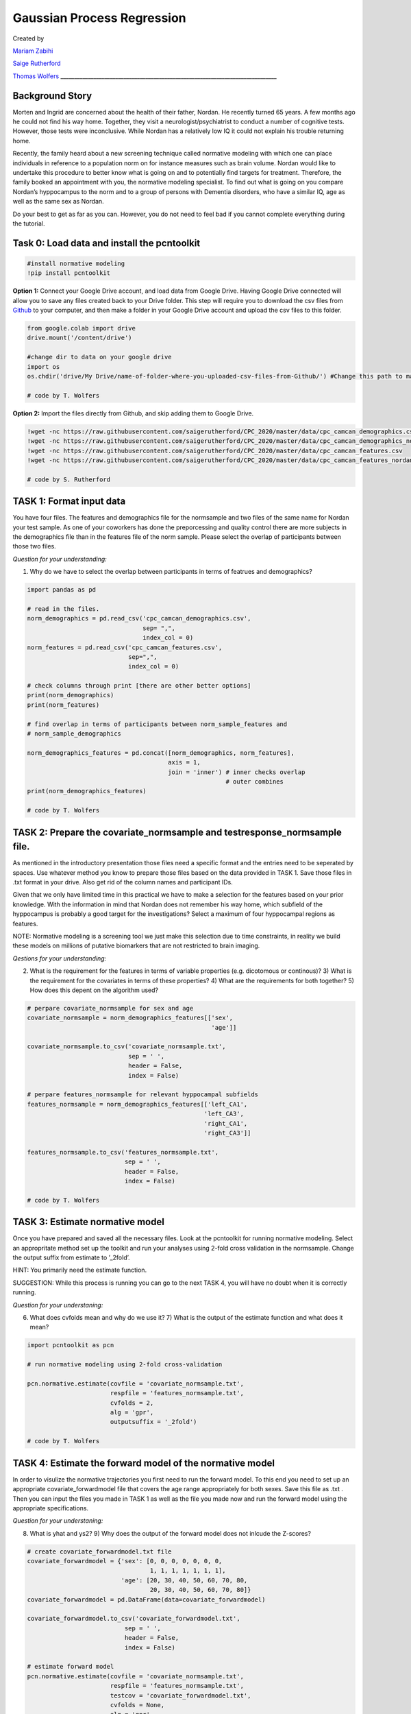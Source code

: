 Gaussian Process Regression 
==============================

Created by

`Mariam Zabihi <https://twitter.com/m_zabihi>`_

`Saige Rutherford <https://twitter.com/being_saige>`_

`Thomas Wolfers <https://twitter.com/ThomasWolfers>`_
\______________________________________________________________________________\_

Background Story
****************************

Morten and Ingrid are concerned about the health of their father,
Nordan. He recently turned 65 years. A few months ago he could not find
his way home. Together, they visit a neurologist/psychiatrist to conduct
a number of cognitive tests. However, those tests were inconclusive.
While Nordan has a relatively low IQ it could not explain his trouble
returning home.

Recently, the family heard about a new screening technique called
normative modeling with which one can place individuals in reference to
a population norm on for instance measures such as brain volume. Nordan
would like to undertake this procedure to better know what is going on
and to potentially find targets for treatment. Therefore, the family
booked an appointment with you, the normative modeling specialist. To
find out what is going on you compare Nordan’s hyppocampus to the norm
and to a group of persons with Dementia disorders, who have a similar
IQ, age as well as the same sex as Nordan.

Do your best to get as far as you can. However, you do not need to feel
bad if you cannot complete everything during the tutorial.

Task 0: Load data and install the pcntoolkit
*****************************************************

.. code:: ipython3

    #install normative modeling
    !pip install pcntoolkit

**Option 1:** Connect your Google Drive account, and load data from
Google Drive. Having Google Drive connected will allow you to save any
files created back to your Drive folder. This step will require you to
download the csv files from
`Github <https://github.com/saigerutherford/CPC_2020/tree/master/data>`__
to your computer, and then make a folder in your Google Drive account
and upload the csv files to this folder.

.. code:: ipython3

    from google.colab import drive
    drive.mount('/content/drive')
    
    #change dir to data on your google drive
    import os
    os.chdir('drive/My Drive/name-of-folder-where-you-uploaded-csv-files-from-Github/') #Change this path to match the path to your data in Google Drive
    
    # code by T. Wolfers

**Option 2:** Import the files directly from Github, and skip adding
them to Google Drive.

.. code:: ipython3

    !wget -nc https://raw.githubusercontent.com/saigerutherford/CPC_2020/master/data/cpc_camcan_demographics.csv
    !wget -nc https://raw.githubusercontent.com/saigerutherford/CPC_2020/master/data/cpc_camcan_demographics_nordan.csv
    !wget -nc https://raw.githubusercontent.com/saigerutherford/CPC_2020/master/data/cpc_camcan_features.csv
    !wget -nc https://raw.githubusercontent.com/saigerutherford/CPC_2020/master/data/cpc_camcan_features_nordan.csv
        
    # code by S. Rutherford

TASK 1: Format input data
*********************************

You have four files. The features and demographics file for the
normsample and two files of the same name for Nordan your test sample.
As one of your coworkers has done the preporcessing and quality control
there are more subjects in the demographics file than in the features
file of the norm sample. Please select the overlap of participants
between those two files.

*Question for your understanding:*

1) Why do we have to select the overlap between participants in terms of
   featrues and demographics?

.. code:: ipython3

    import pandas as pd
    
    # read in the files.
    norm_demographics = pd.read_csv('cpc_camcan_demographics.csv',
                                    sep= ",",
                                    index_col = 0)
    norm_features = pd.read_csv('cpc_camcan_features.csv',
                                sep=",",
                                index_col = 0)
    
    # check columns through print [there are other better options]
    print(norm_demographics)
    print(norm_features)
    
    # find overlap in terms of participants between norm_sample_features and 
    # norm_sample_demographics
    
    norm_demographics_features = pd.concat([norm_demographics, norm_features],
                                           axis = 1,
                                           join = 'inner') # inner checks overlap
                                                           # outer combines
    print(norm_demographics_features)
    
    # code by T. Wolfers

TASK 2: Prepare the covariate_normsample and testresponse_normsample file.
**********************************************************************************

As mentioned in the introductory presentation those files need a
specific format and the entries need to be seperated by spaces. Use
whatever method you know to prepare those files based on the data
provided in TASK 1. Save those files in .txt format in your drive. Also
get rid of the column names and participant IDs.

Given that we only have limited time in this practical we have to make a
selection for the features based on your prior knowledge. With the
information in mind that Nordan does not remember his way home, which
subfield of the hyppocampus is probably a good target for the
investigations? Select a maximum of four hyppocampal regions as
features.

NOTE: Normative modeling is a screening tool we just make this selection
due to time constraints, in reality we build these models on millions of
putative biomarkers that are not restricted to brain imaging.

*Qestions for your understanding:*

2) What is the requirement for the features in terms of variable
   properties (e.g. dicotomous or continous)? 3) What is the requirement
   for the covariates in terms of these properties? 4) What are the
   requirements for both together? 5) How does this depent on the
   algorithm used?

.. code:: ipython3

    # perpare covariate_normsample for sex and age
    covariate_normsample = norm_demographics_features[['sex',
                                                       'age']] 
    
    covariate_normsample.to_csv('covariate_normsample.txt',
                                sep = ' ',
                                header = False, 
                                index = False)
    
    # perpare features_normsample for relevant hyppocampal subfields
    features_normsample = norm_demographics_features[['left_CA1', 
                                                     'left_CA3',
                                                     'right_CA1',
                                                     'right_CA3']]
    
    features_normsample.to_csv('features_normsample.txt', 
                               sep = ' ', 
                               header = False, 
                               index = False)
    
    # code by T. Wolfers

TASK 3: Estimate normative model
***************************************

Once you have prepared and saved all the necessary files. Look at the
pcntoolkit for running normative modeling. Select an appropritate method
set up the toolkit and run your analyses using 2-fold cross validation
in the normsample. Change the output suffix from estimate to ’_2fold’.

HINT: You primarily need the estimate function.

SUGGESTION: While this process is running you can go to the next TASK 4,
you will have no doubt when it is correctly running.

*Question for your understaning:*

6) What does cvfolds mean and why do we use it? 7) What is the output of
   the estimate function and what does it mean?

.. code:: ipython3

    import pcntoolkit as pcn
    
    # run normative modeling using 2-fold cross-validation
    
    pcn.normative.estimate(covfile = 'covariate_normsample.txt', 
                           respfile = 'features_normsample.txt',
                           cvfolds = 2,
                           alg = 'gpr',
                           outputsuffix = '_2fold')
    
    # code by T. Wolfers

TASK 4: Estimate the forward model of the normative model
*****************************************************************

In order to visulize the normative trajectories you first need to run
the forward model. To this end you need to set up an appropriate
covariate_forwardmodel file that covers the age range appropriately for
both sexes. Save this file as .txt . Then you can input the files you
made in TASK 1 as well as the file you made now and run the forward
model using the appropriate specifications.

*Question for your understaning:*

8) What is yhat and ys2? 9) Why does the output of the forward model
   does not inlcude the Z-scores?

.. code:: ipython3

    # create covariate_forwardmodel.txt file
    covariate_forwardmodel = {'sex': [0, 0, 0, 0, 0, 0, 0,
                                      1, 1, 1, 1, 1, 1, 1],
                              'age': [20, 30, 40, 50, 60, 70, 80,
                                      20, 30, 40, 50, 60, 70, 80]}
    covariate_forwardmodel = pd.DataFrame(data=covariate_forwardmodel)
    
    covariate_forwardmodel.to_csv('covariate_forwardmodel.txt', 
                               sep = ' ', 
                               header = False, 
                               index = False)
    
    # estimate forward model
    pcn.normative.estimate(covfile = 'covariate_normsample.txt', 
                           respfile = 'features_normsample.txt',
                           testcov = 'covariate_forwardmodel.txt',
                           cvfolds = None,
                           alg = 'gpr',
                           outputsuffix = '_forward')
    
    # code by T. Wolfers

TASK 5: Visualize forward model
***************************************

Visualize the forward model of the normative model similar to the figure
below.

.. figure:: nm_plot.jpeg

HINT: First create a function that calculates the confidence intervals
and then plot yhat, y2 of the forward model. Finally, plot the data of
individual participants.

.. code:: ipython3

    import numpy as np
    import matplotlib.pyplot as plt
    
    # confidence interval calculation at x_forward
    def confidence_interval(s2,x,z):
      CI=np.zeros((len(x_forward),4))
      for i,xdot in enumerate(x_forward):
        ci_inx=np.isin(x,xdot)
        S2=s2[ci_inx]
        S_hat=np.mean(S2,axis=0)
        n=S2.shape[0]
        CI[i,:]=z*np.power(S_hat/n,.5)
      return CI 
    
    
    feature_names=['left_CA1','left_CA3','right_CA1','right_CA3']
    sex_covariates=[ 'Female','Male']
    # Creating plots for Female and male 
    for i,sex in enumerate(sex_covariates):
    #forward model data
        forward_yhat = pd.read_csv('yhat_forward.txt', sep = ' ', header=None)
        yhat_forward=forward_yhat.values
        yhat_forward=yhat_forward[7*i:7*(i+1)]
        x_forward=[20, 30, 40, 50, 60, 70, 80]
    
    # Find the index of the data exclusively for one sex. Female:0, Male: 1   
        inx=np.where(covariate_normsample.sex==i)[0]
        x=covariate_normsample.values[inx,1]
    # actual data
        y = pd.read_csv('features_normsample.txt', sep = ' ', header=None)
        y=y.values[inx]
    # confidence Interval yhat+ z *(std/n^.5)-->.95 % CI:z=1.96, 99% CI:z=2.58 
        s2= pd.read_csv('ys2_2fold.txt', sep = ' ', header=None)
        s2=s2.values[inx]
    
        CI_95=confidence_interval(s2,x,1.96)
        CI_99=confidence_interval(s2,x,2.58)
    
    # Creat a trejactroy for each point     
        for j,name in enumerate(feature_names):
             fig=plt.figure()
             ax=fig.add_subplot(111)
             ax.plot(x_forward,yhat_forward[:,j], linewidth=4, label='Normative trejactory')
    
    
             ax.plot(x_forward,CI_95[:,j]+yhat_forward[:,j], linewidth=2,linestyle='--',c='g', label='95% confidence interval')  
             ax.plot(x_forward,-CI_95[:,j]+yhat_forward[:,j], linewidth=2,linestyle='--',c='g') 
    
             ax.plot(x_forward,CI_99[:,j]+yhat_forward[:,j], linewidth=1,linestyle='--',c='k', label='99% confidence interval')  
             ax.plot(x_forward,-CI_99[:,j]+yhat_forward[:,j], linewidth=1,linestyle='--',c='k') 
    
             ax.scatter(x,y[:,j],c='r', label=name)
             plt.legend(loc='upper left')
             plt.title('Normative trejectory of' +name+' in '+sex+' cohort')
             plt.show()
             plt.close()
            
    # code by M. Zabihi

TASK 6: Apply the normative model to Nordan’s data and the dementia patients.
************************************************************************************

.. code:: ipython3

    # read in Nordan's as well as the patient's demographics and features
    demographics_nordan = pd.read_csv('cpc_camcan_demographics_nordan.csv',
                                           sep= ",",
                                           index_col = 0)
    features_nordan = pd.read_csv('cpc_camcan_features_nordan.csv',
                                sep=",",
                                index_col = 0)
    
    # create a covariate file for Nordan's as well as the patient's demograhpics
    covariate_nordan = demographics_nordan[['sex',
                                            'age']] 
    covariate_nordan.to_csv('covariate_nordan.txt',
                            sep = ' ',
                            header = False, 
                            index = False)
    
    # create the corresponding feature file
    features_nordan = features_nordan[['left_CA1', 
                                      'left_CA3',
                                      'right_CA1',
                                      'right_CA3']]
    
    features_nordan.to_csv('features_nordan.txt', 
                            sep = ' ', 
                            header = False, 
                            index = False)
    
    # apply normative modeling
    pcn.normative.estimate(covfile = 'covariate_normsample.txt', 
                           respfile = 'features_normsample.txt',
                           testcov = 'covariate_nordan.txt',
                           testresp = 'features_nordan.txt',
                           cvfolds = None,
                           alg = 'gpr',
                           outputsuffix = '_nordan')
    
    # code by T. Wolfers

TASK 7: In which hyppocampal subfield(s) does Nordan deviate extremely?
*******************************************************************************

No coding necessary just create a presentation which includes
recommendations to Nordan and his family. Use i) \|Z\| > 3.6 ii) \|Z\| >
1.96 as definitions for extreme normative deviations.

TASK 8 (OPTIONAL): Implement a function that calculates percentage change.
**********************************************************************************

Percentage change = :math:`\frac{x1 - x2}{|x2|}*100`

.. code:: ipython3

    # function that calculates percentage change
    def calculate_percentage_change(x1, x2):
      percentage_change = ((x1 - x2) / abs(x2)) * 100
      return percentage_change
    
    # code by T. Wolfers

TASK 9 (OPTIONAL): Visualize percent change
****************************************************

Plot the prercentage change in Yhat of the forward model in reference to
age 20. Do that for both sexes seperately.

.. code:: ipython3

    import matplotlib.pyplot as plt
    
    forward_yhat = pd.read_csv('yhat_forward.txt', sep = ' ', header=None)
    
    # You can indicate here which hypocampal subfield you like to visualize
    hyppocampal_subfield = 0
    
    percentage_change_female = []
    percentage_change_male = []
    count = 0
    lengths = len(forward_yhat[hyppocampal_subfield])
    for entry in forward_yhat[hyppocampal_subfield]:
      if count > 0 and count < 7:
        loop_percentage_change_female = calculate_percentage_change(entry, 
                                                                    forward_yhat.iloc[0,
                                                                                      hyppocampal_subfield])
        percentage_change_female.append(loop_percentage_change_female)
      elif count > 7: 
        loop_percentage_change_male = calculate_percentage_change(entry,
                                                                  forward_yhat.iloc[9,
                                                                                    hyppocampal_subfield])
        percentage_change_male.append(loop_percentage_change_male)
      count = count + 1 
    
    names = ['30 compared to 20 years', 
             '40 compared to 20 years', 
             '50 compared to 20 years', 
             '60 compared to 20 years', 
             '70 compared to 20 years',
             '80 compared to 20 years']
    
    # females
    plt.subplot(121)
    plt.bar(names, percentage_change_female)
    plt.xticks(rotation=90)
    plt.ylim(-20, 2)
    
    # males
    plt.subplot(122)
    plt.bar(names, percentage_change_male)
    plt.xticks(rotation=90)
    plt.ylim(-20, 2)
    
    # code by T. Wolfers
